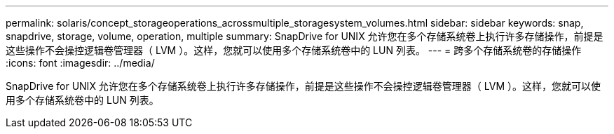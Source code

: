 ---
permalink: solaris/concept_storageoperations_acrossmultiple_storagesystem_volumes.html 
sidebar: sidebar 
keywords: snap, snapdrive, storage, volume, operation, multiple 
summary: SnapDrive for UNIX 允许您在多个存储系统卷上执行许多存储操作，前提是这些操作不会操控逻辑卷管理器（ LVM ）。这样，您就可以使用多个存储系统卷中的 LUN 列表。 
---
= 跨多个存储系统卷的存储操作
:icons: font
:imagesdir: ../media/


[role="lead"]
SnapDrive for UNIX 允许您在多个存储系统卷上执行许多存储操作，前提是这些操作不会操控逻辑卷管理器（ LVM ）。这样，您就可以使用多个存储系统卷中的 LUN 列表。
